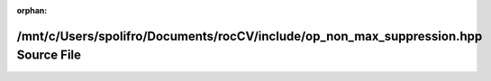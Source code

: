 .. meta::7e0181eb40db4542417362587e9eb44f65481a90cf2e17a0f1d94fb1544ef979b4c6372dc2fdfb9d5bd075c6d34b62051cd26bc1875a5885c076eebe4e4cb942

:orphan:

.. title:: rocCV: /mnt/c/Users/spolifro/Documents/rocCV/include/op_non_max_suppression.hpp Source File

/mnt/c/Users/spolifro/Documents/rocCV/include/op\_non\_max\_suppression.hpp Source File
=======================================================================================

.. container:: doxygen-content

   
   .. raw:: html
     :file: op__non__max__suppression_8hpp_source.html
